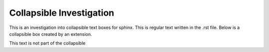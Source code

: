 =========================
Collapsible Investigation
=========================

This is an investigation into collapsible text boxes for sphinx.
This is regular text written in the .rst file.
Below is a collapsible box created by an extension.

.. collapsible::
   :title: This is the title

   =======
   Heading
   =======

   This is some regular text inside the collapsible

   .. code-block:: python

      print("hello world")

   Here is some more text.

This text is not part of the collapsible
